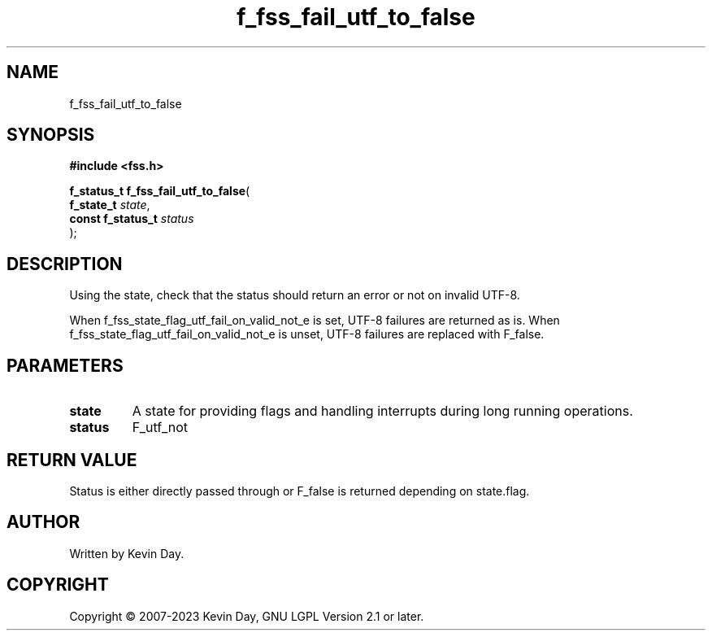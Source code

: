 .TH f_fss_fail_utf_to_false "3" "July 2023" "FLL - Featureless Linux Library 0.6.6" "Library Functions"
.SH "NAME"
f_fss_fail_utf_to_false
.SH SYNOPSIS
.nf
.B #include <fss.h>
.sp
\fBf_status_t f_fss_fail_utf_to_false\fP(
    \fBf_state_t        \fP\fIstate\fP,
    \fBconst f_status_t \fP\fIstatus\fP
);
.fi
.SH DESCRIPTION
.PP
Using the state, check that the status should return an error or not on invalid UTF-8.
.PP
When f_fss_state_flag_utf_fail_on_valid_not_e is set, UTF-8 failures are returned as is. When f_fss_state_flag_utf_fail_on_valid_not_e is unset, UTF-8 failures are replaced with F_false.
.SH PARAMETERS
.TP
.B state
A state for providing flags and handling interrupts during long running operations.

.TP
.B status
F_utf_not


.SH RETURN VALUE
.PP
Status is either directly passed through or F_false is returned depending on state.flag.
.SH AUTHOR
Written by Kevin Day.
.SH COPYRIGHT
.PP
Copyright \(co 2007-2023 Kevin Day, GNU LGPL Version 2.1 or later.
